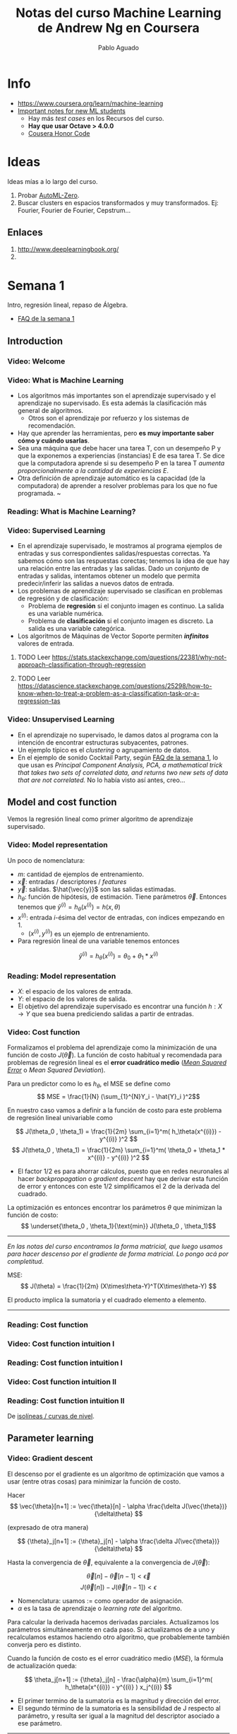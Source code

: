 #+author: Pablo Aguado
#+title: Notas del curso Machine Learning de Andrew Ng en Coursera
#+description: Mis notas.

#+STARTUP: indent content align entitiespretty


* Info

- https://www.coursera.org/learn/machine-learning
- [[https://www.coursera.org/learn/machine-learning/discussions/all/threads/v2YppY8FEeWIeBJxvl1elQ][Important notes for new ML students]]
  - Hay más /test cases/ en los Recursos del curso.
  - *Hay que usar Octave > 4.0.0*
  - [[https://learner.coursera.help/hc/en-us/articles/209818863-Coursera-Honor-Code][Cousera Honor Code]]

* Ideas

Ideas mías a lo largo del curso.

1. Probar [[https://github.com/google-research/google-research/blob/master/automl_zero/README.md][AutoML-Zero]].
2. Buscar clusters en espacios transformados y muy transformados. Ej: Fourier, Fourier de Fourier, Cepstrum...

** Enlaces

1. http://www.deeplearningbook.org/
2. 

* Semana 1

Intro, regresión lineal, repaso de Álgebra.


- [[https://www.coursera.org/learn/machine-learning/discussions/weeks/1/threads/hAp4LT1SEeaL_xIEq4QdBw][FAQ de la semana 1]]

** Introduction
*** Video: Welcome

*** Video: What is Machine Learning

- Los algoritmos más importantes son el aprendizaje supervisado y el aprendizaje no supervisado. Es esta además la clasificación más general de algoritmos.
  - Otros son el aprendizaje por refuerzo y los sistemas de recomendación.
- Hay que aprender las herramientas, pero *es muy importante saber cómo y cuándo usarlas*.
- Sea una máquina que debe hacer una tarea T, con un desempeño P y que la exponemos a experiencias (instancias) E de esa tarea T. Se dice que la computadora aprende si su desempeño P en la tarea T /aumenta proporcionalmente a la cantidad de experiencias E/.
- Otra definición de aprendizaje automático es la capacidad (de la computadora) de aprender a resolver problemas para los que no fue programada. ~

*** Reading: What is Machine Learning?

*** Video: Supervised Learning

- En el aprendizaje supervisado, le mostramos al programa ejemplos de entradas y sus correspondientes salidas/respuestas correctas. Ya sabemos cómo son las respuestas corectas; tenemos la idea de que hay una relación entre las entradas y las salidas. Dado un conjunto de entradas y salidas, intentamos obtener un modelo que permita predecir/inferir las salidas a nuevos datos de entrada.
- Los problemas de aprendizaje supervisado se clasifican en problemas de regresión y de clasificación:
  - Problema de *regresión* si el conjunto imagen es continuo. La salida es una variable numérica.
  - Problema de *clasificación* si el conjunto imagen es discreto. La salida es una variable categórica.
- Los algoritmos de Máquinas de Vector Soporte permiten /*infinitos*/ valores de entrada.

****** TODO Leer https://stats.stackexchange.com/questions/22381/why-not-approach-classification-through-regression

****** TODO Leer https://datascience.stackexchange.com/questions/25298/how-to-know-when-to-treat-a-problem-as-a-classification-task-or-a-regression-tas

*** Video: Unsupervised Learning

- En el aprendizaje no supervisado, le damos datos al programa con la intención de encontrar estructuras subyacentes, patrones.
- Un ejemplo típico es el /clustering/ o agrupamiento de datos.
- En el ejemplo de sonido Cocktail Party, según [[https://www.coursera.org/learn/machine-learning/discussions/weeks/1/threads/hAp4LT1SEeaL_xIEq4QdBw][FAQ de la semana 1]], lo que usan es /Principal Component Analysis, PCA, a mathematical trick that takes two sets of correlated data, and returns two new sets of data that are not correlated./ No lo había visto así antes, creo...

** Model and cost function

Vemos la regresión lineal como primer algoritmo de aprendizaje supervisado.

*** Video: Model representation

Un poco de nomenclatura:

- $m$: cantidad de ejemplos de entrenamiento.
- $\vec{x}$: entradas / descriptores / /features/
- $\vec{y}$: salidas. $\hat{\vec{y}}$ son las salidas estimadas.
- $h_\theta$: función de hipótesis, de estimación. Tiene parámetros $\vec{\theta}$. Entonces tenemos que \( \hat{y}^{(i)} = h_\theta(x^{(i)}) = h(x,\theta) \)
- $x^{(i)}$: entrada $i$-ésima del vector de entradas, con índices empezando en 1.
  - $(x^{(i)},y^{(i)})$ es un ejemplo de entrenamiento.
- Para regresión lineal de una variable tenemos entonces 
\[ \hat{y}^{(i)} = h_\theta(x^{(i)}) = \theta_0 + \theta_1 * x^{(i)} \]

*** Reading: Model representation

- $X$: el espacio de los valores de entrada.
- $Y$: el espacio de los valores de salida.
- El objetivo del aprendizaje supervisado es encontrar una función $h: X \rightarrow Y$ que sea buena prediciendo salidas a partir de entradas.
 
*** Video: Cost function

Formalizamos el problema del aprendizaje como la minimización de una función de costo $J(\vec{\theta})$. La función de costo habitual y recomendada para problemas de regresión lineal es el *error cuadrático medio* ([[https://en.wikipedia.org/wiki/Mean_squared_error][/Mean Squared Error/]] o /Mean Squared Deviation/).

Para un predictor como lo es $h_\theta$, el MSE se define como
\[ MSE = \frac{1}{N} (\sum_{1}^{N}Y_i - \hat{Y}_i )^2\]

En nuestro caso vamos a definir a la función de costo para este problema de regresión lineal univariable como

\[ J(\theta_0 , \theta_1) = \frac{1}{2m} \sum_{i=1}^m( h_\theta(x^{(i)}) - y^{(i)} )^2  \]
\[ J(\theta_0 , \theta_1) =  \frac{1}{2m} \sum_{i=1}^m( \theta_0 + \theta_1 * x^{(i)} - y^{(i)} )^2 \]

- El factor $1/2$ es para ahorrar cálculos, puesto que en redes neuronales al hacer /backpropagation/ o /gradient descent/ hay que derivar esta función de error y entonces con este $1/2$ simplificamos el $2$ de la derivada del cuadrado.

La optimización es entonces encontrar los parámetros $\theta$ que minimizan la función de costo:
\[ \underset{\theta_0 , \theta_1}{\text{min}}  J(\theta_0 , \theta_1)\]

------

/En las notas del curso encontramos la forma matricial, que luego usamos para hacer descenso por el gradiente de forma matricial. Lo pongo acá por completitud/.

MSE: \[ J(\theta) = \frac{1}{2m} (X\times\theta-Y)^T(X\times\theta-Y)  \]

El producto implica la sumatoria y el cuadrado elemento a elemento.

------

*** Reading: Cost function

*** Video: Cost function intuition I

*** Reading: Cost function intuition I

*** Video: Cost function intuition II

*** Reading: Cost function intuition II

De [[https://es.wikipedia.org/wiki/Isol%C3%ADnea][isolíneas / curvas de nivel]].


** Parameter learning

*** Video: Gradient descent

El descenso por el gradiente es un algoritmo de optimización que vamos a usar (entre otras cosas) para minimizar la función de costo.

Hacer \[ \vec{\theta}[n+1] := \vec{\theta}[n] - \alpha \frac{\delta J(\vec{\theta})}{\delta\theta}  \]

(expresado de otra manera)

\[ {\theta}_j[n+1] := {\theta}_j[n] - \alpha \frac{\delta J(\vec{\theta})}{\delta\theta}  \]

Hasta la convergencia de \(\vec{\theta}\), equivalente a la convergencia de \(J(\vec{\theta})\):

\[  \vec{\theta}[n] - \vec{\theta}[n-1] < \vec{\epsilon} \]
\[ J(\vec{\theta}[n]) - J(\vec{\theta}[n-1])  < \epsilon  \]

- Nomenclatura: usamos $:=$ como operador de asignación.
- $\alpha$ es la tasa de aprendizaje o /learning rate/ del algoritmo.

Para calcular la derivada hacemos derivadas parciales. Actualizamos los parámetros simultáneamente en cada paso. Si actualizamos de a uno y recalculamos estamos haciendo otro algoritmo, que probablemente también converja pero es distinto.

Cuando la función de costo es el error cuadrático medio (/MSE/), la fórmula de actualización queda:

\[ \theta_j[n+1] := {\theta}_j[n] - \frac{\alpha}{m}  \sum_{i=1}^m( h_\theta(x^{(i)}) - y^{(i)} ) x_j^{(i)}  \]

- El primer termino de la sumatoria es la magnitud y dirección del error.
- El segundo término de la sumatoria es la sensibilidad de J respecto al parámetro, y resulta ser igual a la magnitud del descriptor asociado a ese parámetro.

-----

- [[https://www.youtube.com/watch?v=WnqQrPNYz5Q][Un video de /gradient descent/ sugerido en las notas del curso]].

*** Reading: Gradient descent

*** Video: Gradient descent intuition

- Si $\alpha$ es muy grande, el algoritmo puede oscilar o incluso diverger.
- Si $\alpha$ es muy chica, puede tardar mucho en converger.
- Con $\alpha$ fija, los "pasos" que da el algoritmo son cada vez más chicos a medida que la función de costo se aproxima a un mínimo local.

*** Reading: Gradient descent intuition

*** Video: Gradient descent for linear regression

Dice Andrew cerca del minuto 4:40:

#+begin_quote
But, it turns out that that the cost function for
linear regression is always going to be a bow shaped function like this.
The technical term for this is that this is called a convex function.
#+end_quote

¿Por qué?

- La función de costo $J(\vec{\theta})$ es el error cuadrático medio (MSE).
- El MSE es cuadrático respecto a los parámetros siempre y cuando estos sean lineales, de grado 1. *La función de hipótesis debe ser lineal respecto a los parámetros para que la función de costo sea cuadrática*.
  - Sea por ejemplo \[ h(x,y) =  a.x^2 + b.y^2 - c.x^2 y^2 \]. Esta función tiene más de un mínimo.

[[file:imgs/001-01-nolineal.gif]]

  - Su MSE quedaría algo como \[ x^4 + 2 x^2 y^2 - 2 x^4 y^2 + y^4 - 2 x^2 y^4 + x^4 y^4  \] (sólo [[https://www.wolframalpha.com/input/?i=%28x%5E2+%2B+y%5E2+-+x%5E2y%5E2%29%5E2][la elevé al cuadrado]])

[[file:imgs/001-02-nolineal-cuadrado.gif]]

-----------------

Hay otras formas de estimar los parámetros (regresores). Una de ellas es el método de los mínimos cuadrados ([[https://en.wikipedia.org/wiki/Ordinary_least_squares][/Ordinary Least Squares]]/). El descenso por el gradiente es más fácil de computar que OLS, en el caso de datasets grandes.

En realidad todo lo que vimos es descenso por el gradiente por lotes, o */batch gradient descent/*, que es cuando la función de costo se optimiza usando todas las entradas disponibles. Esto es costoso.



****** TODO Leer más de [[https://en.wikipedia.org/wiki/Linear_regression][regresión lineal]]



**** Regresión lineal



*** Reading: Gradient descent for linear regression

** Linear Algebra review

*** Video: Matrix vector multiplication

- Más adelante vamos a ver por qué es mejor vectorizar calculos en lugar de iterar.
- Hace un truco interesante que es incluir a la ordenada al origen dentro del vector de parámetros ---en realidad está bien, es un parámetr calculado---, y luego introduce una columna de \(1\)s en la matriz de entradas.
  - La alternativa es sumar la columna aparte. $A*X + B$

*** Video: Matrix matrix multiplication

- Acá hace el mismo truco pero para hacer varias predicciones a la vez: usa varios modelos y varias entradas.

*** Video: Inverse and transpose

Interesante:
#+BEGIN_QUOTE
But the intuition if you want is that you can think of matrices as not have an inverse that is somehow too close to zero in some sense.
#+END_QUOTE

- Las matrices que no tienen inversa son matrices /singulares/ o /degeneradas/.
  - Asumo que se refiere a matrices cuadradas, que podrían tener inversa.

* Semana 2

** Environment setup instructions

** Multivariate linear regression

*** Video: Multivariate linear regression

En la regresión lineal multivariable o regresión lineal múltiple, tenemos varios valores de entrada o descriptores. Para tener una notación más compacta y conveniente, vamos a definir:
- $\theta_0=1$ ;
- $n$ es la cantidad de entradas, descriptores;
- vamos a usar $\vec{\theta}$ con índice $0$;
- y $\vec{\theta}_j^{(i)}$ es el elemento j-ésimo del ejemplo i-ésimo.

Entonces $\vec{\theta}$ tiene $n+1$ elementos y  \[ \vec{\theta} = 1 + \theta_1 + \theta_2 + \dots + \theta_n  \]


Y luego \[ \vec{h_\theta}(\vec{x}) = \vec{\theta}^T \cdot \vec{x}  = \vec{x}^T \cdot \vec{\theta}  \]

- Intuición para el ejemplo de estimar el precio de un inmueble: $\theta_0$ es el precio base.

------

/En [[*Video: Normal equation]] se introduce notación matricial que luego en el ejercicio 1 usamos para expresar todo de forma vectorizada. Dejo todo acá para más completitud/.

\[ \hat{Y}(\theta,X) = X \theta  ]\

------

*** Reading: multiple features

*** Video: Gradient descent for multiple features

La regla de actualización era:

 \[ \vec{\theta}[n+1] := \vec{\theta}[n] - \alpha \frac{\delta J(\vec{\theta})}{\delta\theta}  \]

Y para cuando la función de costo es el error cuadrático medio (MSE), queda (para actualización con *todos los $m$ ejemplos*):

\[ \theta_j[n+1] := {\theta}_j[n] - \frac{\alpha}{m}  \sum_{i=1}^m( h_\theta(x^{(i)}) - y^{(i)} ) x_j^{(i)}  \]

- Puedo ver el factor de avance luego de $\alpha$ como el aporte al error medio que hizo el descriptor $x_j$ .
  - El producto vectorial y la resta son el error medio para ese vector de entrada.
  - El factor $x_j$ es el aporte de ese elemento, en esa dirección.
    - La dirección final es la suma vectorial de los elementos.

-------

/La versión vectorizada/matricial del algoritmo está en las notas del curso y después la usamos en el ejercicio de programación 1. La dejo acá por completitud/.

\[ \theta_{n \times 1}[i+1] = \theta_{n \times 1}[i] - \frac{\alpha}{m} X_{m \times n}^T (X_{m \times n} \theta_{n \times 1} - Y_{m \times 1} )_{m \times 1} \]
\[ \theta_{}[i+1] = \theta[i] - \frac{\alpha}{m} X^T (X \theta - Y) \]

-----------

**** TODO EL ERROR ES MAYPR CUANDO HAY CORRELACIÓN ENTRE DESCRIPTORES Y PARÁMETROS.

*** Reading: Gradient descent for multiple features

*** Video: Gradient descent in practice I - Feature scaling

- Al parecer, el algoritmo de descenso por el gradiente converge *bastante más rápidamente* si los descriptores están en el mismo orden de magnitud.
  - Andrew propone que estén /más o menos/ en el rango $-3 < x_j < 3$ y duda si $-\frac{1}{3} < x < \frac{1}{3}$
- Para esto se suele normalizar cada descriptor respecto al rango de sí mismo en la muestra (los m ejemplos de entrada) o respecto a la desviación estándar. Esto se llama */feature scaling/*.
- Otra práctica habitual es centrar en cero los valores, para lo cual se resta la media de la muestra. Esto se llama */mean normalization/*.

**** Más de feature scaling y mean normalization

De la ecuación de actualización de los parámetros de la ecuación de hipótesis
infiero que el vector se mueve _más rápidamente_ en dirección de los parámetros
más grandes. Sin embargo en [[*Reading: Gradient descent in practice I - Feature scaling]] dice:

#+begin_quote
This is because θ will descend quickly on small ranges and slowly on large ranges, and so will oscillate inefficiently down to the optimum when the variables are very uneven.
#+end_quote

****** DONE Averiguar más de esto. ¿Por qué se hace? ¿Tienen que ser de la misma magnitud o ser chicos?
CLOSED: [2020-04-18 sáb 02:46]

- Ver https://www.robertoreif.com/blog/2017/12/21/importance-of-feature-scaling-in-data-modeling-part-2
- Ver https://math.stackexchange.com/questions/2341704/feature-scalings-effect-on-gradient-descent

Estaba entendiendo mal las curvas de nivel. El eje corto de las elipses es el asociado a los descriptores más grandes, con más rango. Son curvas de nivel de $J(\theta)$, no de $J(x)$.  Ahora si estoy de acuerdo.

En regresión lineal (quizás puedo generalizarlo a cualquiera) *los parámetros tienen rangos "inversos" a los de los descriptores que multiplican*. Si un descriptor tiene un rango grande, entonces su parámetro asociado va a tener un rango chico.

_Se podría solucionar también con learning rates diferenciados: más grandes para los descriptores de más rango, más chicos para los de menos rango._

¡Lo que dice en [[*Reading: Gradient descent in practice I - Feature scaling]] está mal expresado entonces!

****** TODO Corregir https://math.stackexchange.com/questions/2341704/feature-scalings-effect-on-gradient-descent

*** Reading: Gradient descent in practice I - Feature scaling


*** Video: Gradient descent in practice II - Learning rate

- Si la función de costo $J(\vec{\theta})$ diverge u oscila, entonces mi tasa de aprendizaje $\alpha$ es muy grande. Si es muy chica, converge lentamente.
- Puedo verlo graficando la función de costo.
- Elegir el valor de $\alpha$ es, a priori, por prueba y error. */¿Habrá heurísticas para determinar un buen valor inicial?/*
- La condición de convergencia también suele depender del problema. Andrew habla de valores absolutos... */¿por qué no usar un $\epsilon$ relativo?/*

*** Reading: Gradient descent in practice II - Learning rate


*** Video: Features and polynomial regression

*** Reading: Features and polynomial regression

- La regresión lineal es ajustar un modelo lineal, de grado 1, una combinación lineal entre las entradas y parámetros.
- Podemos ajustar modelos no lineales como hipótesis si codificamos estas no linealidades dentro de los descriptores. Por ejemplo, para el caso de la estimación de precios de casas, un posible descriptor podría ser el cuadrado del área, y ahí estamos incluyendo algo cuadrático en el modelo.
- Al incluir las no linealidades en los descriptores, pero todavía usando los parámetros como multiplicadores de orden 1, podemos seguir usando el descenso por el gradiente para optimizar.
- Andrew habla también de usar relaciones entre entradas básicas para construir otras entradas. Por ejemplo, el producto de dos descriptores hace un nuevo descriptor que codifica otra relación.

** Computing parameters analitically

*** Video: Normal equation

- Otra forma de optimizar la regresión lineal es resolverla analíticamente con el método de los [[https://en.wikipedia.org/wiki/Least_squares][mínimos cuadrados]] [[https://en.wikipedia.org/wiki/Linear_least_squares][lineales]] / ecuación normal. Esto da la solución óptima (que existe porque hemos dicho que para regresión lineal es un espacio de búsqueda cónvexo con un solo mínimo).

\[  \vec{\theta} = ( X^T \times X )^{-1} \times X^T \times \vec{y}   \]

\[ X = \left[  x^{(i)}  \right]  \]

- A $X$ la llamamos */matriz de diseño/*. Cada fila es un ejemplo, y tiene tamaño $m \times n+1 $

- La complejidad de invertir una matriz es $O(n^3)$ y esto se pone lento para $n > 10^5$. La complejidad del descenso por el gradiente, en cambio, es de $O(k \cdot n^2)$.

- \(( X^T \times X )^{-1} \times X^T = X^{+}\) es la _[[https://en.wikipedia.org/wiki/Moore%E2%80%93Penrose_inverse][pseudoinversa]]_ de $X$, y el método de mínimos cuadrados no es más que una solución (óptima en el sentido del error cuadrático) de un sistema de ecuaciones sobredeterminado.

  - La pseudoinversa se puede calcular con /Singular Value Decomposition/ o Descomposición QR, por ejemplo.

  - La regresión por mínimos cuadrados asume muchas cosas que no necesariamente siempre se cumplen. Ver la [[https://en.wikipedia.org/wiki/Robust_regression][regresión robusta]] como alternativa.

*** Reading: Normal equation

*** Video: Normal equation noninvertibility

Si $( X^T \times X )$ no es invertible, entonces puede haber 2 problemas:

1. El sistema esta subdeterminado. Faltan ejemplos, $m < n$ / tenemos muchos descriptores.
   - Después vamos a ver que se soluciona con /regularización/.
2. Algunos descriptores están muy correlacionados / son linealmente dependientes.

Si no es invertible naturalmente (es singular o degenerada) igual se puede invertir con la pseudoinversa. Igual esto no sería problema si hubiésemos usado la pseudoinversa desde un principio en lugar de estar haciéndolo manualmente. Y, nuevamente, seguro hay métodos más robustos (aunque no hay que dejar de hacer análisis de la información con la que contamos).

*** Reading: Normal equation noninvertibility


** Submitting programming assignments

** Review

** Octave/Matlab tutorial

#+BEGIN_SRC octave
  % Para ver una matriz/vector como píxeles con color
  A = magic(9)
  figure
  imagesc(A)
  colorbar
  colormap gray
#+END_SRC


** Review

*** Programming assignment 1: linear regression

- Mi gradient descent convergía pero no al mismo resultado exacto, y más rápida o lentamente. Me faltaba el factor $1/m$.
- Armé una versión vectorizada del gradient descent pero es distinta a la propuesta:

La mía:

- usé $n$ como la longitud de $\theta$, incluyendo los \(1\)s.

#+begin_src octave
  M = length(y); % number of training examples
  N = length(theta);
  error = (X * theta) - y;  % Mx1
  % ponderated_error = repmat(error, [1, N]) .* X;  % MxN
  % ponderated_error = error * ones(1,n) * X  % MxN, equivale al broadcasting
  ponderated_error = error .* X;  % Broadcasting. MxN
  % gradient = sum(ponderated_error,1);  % 1xN
  gradient = ones(1,M) * ponderated_error;  % 1xN, equivalente a la sumatoria
  theta = theta - (alpha/M) * gradient';  % Nx1
#+end_src

\[ \theta_{n \times 1}[i+1] = \theta_{n \times 1}[i] - \frac{\alpha}{m} \left[ 1_{1 \times m} \left( X_{m \times n} \theta_{n \times 1} - Y_{m \times 1} \right)_{m \times 1} 1_{1 \times n} X_{m \times n} \right]^T  \]

La original es más compacta:

\[ \theta_{n \times 1}[i+1] = \theta_{n \times 1}[i] - \frac{\alpha}{m} X_{m \times n}^T (X_{m \times n} \theta_{n \times 1} - Y_{m \times 1} )_{m \times 1} \]

* Semana 3

** Classification and representation

*** Classification

Vamos a ver la *regresión logística* que es un algoritmo de clasificación (aunque su nombre diga /regresión/).

La regresión lineal no es un buen método para la clasificación en variables discretas. Acá necesitamos algo más no lineal. Una opción es usar regresión lineal + un umbral arbitrario de separación, pero aún no es suficiente.

Vamos a ver clasificación binaria. Definimos como $0$ y $1$ a las clases. También usamos *etiqueta* para denominar a la salida $h_\theta(x)$.

*** Hypothesis representation

En clasificación binaria, los resultados observados sólo pueden tomar los valores $0$ y $1$, y por tanto nuestra función de hipótesis debería también sólo tomar esos valores.

Para empezar elegimos una función que esté acotada a ese rango. Una opción es la *función logística* o *sigmoidea*:

\[ h(z) = \frac{1}{1+e^z} \]

\[ h(\theta,x) = h_\theta(x) = \frac{1}{1+e^{\theta^T  x}}\]

- Mapea los reales al intervalo $[0, 1]$.

Podemos interpretar los resultados como la probabilidad de que la hipótesis tome un valor, dada determinada entrada.

- La suma de las probabilidades debe ser $1$.


**** La función logística o sigmoidea

- Se parece a la función cumulativa o función de distribución acumulada de una distribución normal/gaussiana.
  - Pero esta tiene una función explícita, mientras que la FDA de la gaussiana no tiene forma cerrada.
  - La función de densidad de probabilidad asociada "Se parece a la distribución normal en su forma, pero tiene colas más pesadas (y, por lo tanto, menor curtosis)". [[https://es.wikipedia.org/wiki/Distribuci%C3%B3n_log%C3%ADstica][Wikipedia: Distribución logística]]
- Puedo pensar que la FDP de la distribución logística me indica la cantidad de información que me da el valor de un descriptor. En el pico es donde más aporta; luego mientras más me alejo del centro, más claro es que es de una clase o de la otra.
- Es una aproximación suave de la función escalón.

[[file:imgs/002-320px-Logistic-curve.svg.png]]

\[ f(x) = \frac{L}{1+e^{-k(x-x_0)}}  \]

- $L$ es el valor máximo.
- $k$ es la tasa de crecimiento o pendiente de la curva.
- $x_0$ es el centro

*** Decision boundary

La clasificación es discreta; para hacerla discreta necesitamos agregar un umbral a nuestra función de hipótesis. /No entiendo por qué pone el umbral como si fuese una cosa aparte de la función de hipótesis/. Entonces, para la regresión logística hacemos:

\[ y = 0 \quad \text{si} \quad h(z) = h(z(\theta, x)) = h(\theta^T x) \lt 0,5 \]
\[ y = 0 \quad \text{si} \quad h(z) = h(z(\theta, x)) = h(\theta^T x) \geq 0,5 \]

Lo que equivale a

\[ y = 0 \quad \text{si} \quad  \theta^T x < 0,5 \]
\[ y = 1 \quad \text{si} \quad \theta^T x \ge 0,5 \]

La función de entrada a la sigmoidea, $z(\theta,x)$ define el umbral de decisión. Al igual que vimos para regresión lineal, esta función no tiene por qué ser lineal con respecto a los descriptores (/¿mas sí lineal respecto a los parámetros?/), y es la que va a separar las clases en su espacio. Por ejemplo, para dos variables podría ser un elipsoide: \( z(\theta,x) = \theta_0 + \theta_1 x_1 + \theta_2 x_2 + \theta_3 x_1^2 + \theta_4 x_2^2 \).

** Logistic regression model

*** Cost function

Sea la función de costo $J$ la media de una función de error:

\[ J(\theta) = \frac{1}{m} \sum_1^m  error(\hat{y}, y) \]

Si usamos el error cuadrático medio como función de error para optimizar con el descenso por el gradiente, vamos a tener que derivar una función no lineal. Esto es porque la función logística/sigmoidea $h(z)$ no es lineal con respecto a los parámetros \theta, y por tanto el error cuadrático medio no es una función convexa; esto implica que tiene (¿o puede tener?) más de un mínimo.

Lo que hacemos entonces es proponer otra función de error que sea convexa y diferenciable. Por supuesto, tiene que penalizar las predicciones/hipótesis erróneas. La que se propone es

\[ error(h_\theta(x)) = error(h(\theta,x) = \quad -\log(h_\theta(x)) \quad \text{si} \quad y = 1   \]
\[ error(h_\theta(x)) = error(h(\theta,x) = \quad -\log(1-h_\theta(x)) \quad \text{si} \quad y = 0   \]

#+begin_src octave :exports none
  figure(1, "visible", "off");
  hold on;
  grid
  fplot("-log(x)", [0, 1, 0, 5], 'lineWidth', 4)
  set(gca, "linewidth", 4, "fontsize", 18)
  title('error(h( \theta ,x) = -log(h_\theta(x))')
  legend off;
  % l = legend;
  % set(l, "fontsize", 14, "location","east")
  print("-S300,300", "./imgs/003-01-logcost1.png")
  ans = "[[file:./imgs/003-01-logcost1.png]]"
#+end_src

#+RESULTS:
: [[file:./imgs/003-01-logcost1.png]]

[[file:./imgs/003-01-logcost1.png]]



#+begin_src octave :exports none
  figure(1, "visible", "off");
  hold on;
  grid
  fplot("-log(1-x)", [0, 1, 0, 5], 'lineWidth', 4)
  set(gca, "linewidth", 4, "fontsize", 18)
  title('error(h( \theta ,x) = -log(1-h_\theta(x))')
  legend off;
  % l = legend;
  % set(l, "fontsize", 14, "location","east")
  print("-S300,300", "./imgs/003-02-logcost2.png")
  ans = "[[file:./imgs/003-02-logcost2.png]]"
#+end_src

#+RESULTS:
: [[file:./imgs/003-02-logcost2.png]]

[[file:./imgs/003-02-logcost2.png]]

- Nótese que tienden a infinito en $0$ y $1$ respectivamente.
- Usamos el *logaritmo natural*, base $e$.

------

En la sección siguiente Andrew dice que esta función de costo (en realidad su forma simplificada) se puede derivar estadísticamente a partir del principio de estimación de máxima verisimilitud.

*** Simplified cost function and gradient descent

**** Forma simplificada

Teníamos a la función de error para la regresión logística como:

\[ error(h_\theta(x)) = error(h(\theta,x)) = \quad -\log(h_\theta(x)) \quad \text{si} \quad y = 1   \]
\[ error(h_\theta(x)) = error(h(\theta,x)) = \quad -\log(1-h_\theta(x)) \quad \text{si} \quad y = 0   \]

La forma simplificada es:

\[ error(h(\theta,x)) = y (-\log(h_\theta(x))) + (1-y) (-\log(1-h_\theta(x)))   \]

\[ error(h(\theta,x)) = -y \log(\hat{y}) - (1-y) \log(\hat{y})  \]

Esta función es convexa (si $h$ es la sigmoidea, al menos).

Luego la función de costo queda:

\[  J(h_\theta(x)) = J(h(\theta,x)) =  \frac{1}{m} \sum_{i=1}^m \left[ -y^{(i)} \log(h_\theta(x^{(i)})) - (1-y^{(i)}) \log(1-h_\theta(x^{(i)}))  \right]  \]

La forma vectorizada/matricial es:

\[ J(h(\theta,X)) = \frac{1}{m} \left[ - Y^T \log(h(X\theta)) - (1-Y)^T \log(1-h(X\theta)) \right]  \]

**** Descenso por el gradiente

Resulta que la derivada $\delta J(\theta,x)/\delta \theta$, es la misma que la que obtuvimos usando el error cuadrático medio (/MSE/) como función de costo para regresión lineal, y entonces la formula de actualización de parámetros es la misma:

\[ \theta_j[n+1] := {\theta}_j[n] - \frac{\alpha}{m}  \sum_{i=1}^m( h_\theta(x^{(i)}) - y^{(i)} ) x_j^{(i)}  \]

En forma vectorizada/matricial:

\[ \theta_{}[i+1] = \theta[i] - \frac{\alpha}{m} X^T (h(X \theta) - Y) \]

*** Advanced optimization

Hay algoritmos generales de optimización mejores (pero más complejos) que el descenso por el gradiente. Andrew nombra:
  - [[https://en.wikipedia.org/wiki/Conjugate_gradient_method][Gradientes conjugados]]
  - BFGS ([[https://en.wikipedia.org/wiki/Broyden%E2%80%93Fletcher%E2%80%93Goldfarb%E2%80%93Shanno_algorithm][/Broyden–Fletcher–Goldfarb–Shanno algorithm/]])
  - L-BFGS ([[https://en.wikipedia.org/wiki/Limited-memory_BFGS][/Limited memory BFGS/]])

En Octave tenemos la función ~fminunc~ (de /function minimize unconstrained/) que nos permite optimizar usando una función de costo arbitraria. Le tenemos que proveer esa función de costo, que calcula la función de costo y el gradiente en cada iteración. En el ejemplo de Andrew, la función de costo calcula el gradiente de forma analítica, pero asumo que podrías también tener una memoria y usar diferencias.

** Multiclass classification

*** Multiclass classification: one vs all

Si tenemos $n$ salidas discretas posibles, podemos modelar el problema con $n$ clasificadores binarios, que toman una salida como caso positivo y el resto como negativo.

Una vez que clasificamos con todos los clasificadores, elegimos la salida definitiva como aquella que haya tenido la mayor confianza; y entonces tenemos que ver la probabilidad predicha antes de discretizarla.

Nótese que esto también se cumple en los binarios cuando $n=2$: podemos verlo como que ambos clasificadores definen la misma frontera de decisión.

** Solving the problem of overfitting

*** The problem of overfitting

Empezamos a evaluar la bondad de ajuste de nuestros modelos.

- Un modelo subajustado (/underfitted/) o de alto sesgo (/high bias/) tiene mucho error para los datos con los que se entrenó, y por ende muy probablemente tenga mucho error con entradas nuevas. El modelo no captura las características del espacio del problema.
  - El sesgo se asocia con prejuicio. El modelo prejuzga incorrectamente cómo deberían ser las entradas.
- Un modelo sobreajustado (/overfitted/) predice /demasiado/ correctamente los datos con los que se ajustó, pero no predice correctamente entradas que sean un poco distintas; *no generaliza*. También se habla de que es un modelo con alta varianza (/high variance/), porque el espacio de funciones de hipótesis (de la complejidad propuesta) que predicen bien es muy grande; hay muchos grados de libertad.

En los ejemplos mostrados, el ajuste se incrementa con el grado de las funciones de hipótesis, para regresión lineal. Entonces complejizar las funciones de hipótesis implica agregar más descriptores ---reales o sintéticos---.

**** Opciones para reducir el sobreajuste

Las principales formas de reducir el sobreajuste:

1. Reducir la cantidad de descriptores.
   - Manualmente o con métodos automáticos de selección de modelo.
   - Perdemos información codificada en los descriptores que eliminamos.
2. Usar *regularización*.
   - Mantenemos todos los descriptores pero los ponderamos.

*** Cost function

Introducimos un parámetro de regularización $\lambda$ en la función de costo, que pondera la suma de los cuadrados de los parámetros $\theta$.

- /Creo que este tipo de regularización tiene un nombre/.
- /Usamos el cuadrado para que no se cancelen entre sí y porque es derivable supongo/.

Por ejemplo, para /MSE/:

\[ J(\theta,x,h(x),\lambda) =  \frac{1}{2m} \left( \sum_{i=1}^{m} \left[ h(\theta,x^{(i)}) - y^{(i)} \right]^2 + \lambda \sum_{j=1}^{n} \theta_j^2 \right)  \]

- Se suele omitir la ordenada al origen, término de sesgo o *intercepto* $\theta_0$ porque no afecta mucho a los resultados.
  - /Me parece que debe haber una razón más interesante, porque esta decisión hace que tengamos que calcular las funciones de costo de forma separada para \(\theta_0\)/.
    - En verdad es incorrecto pretender que el intercepto sea pequeño. Ver abajo en [[*Buscar por qué no usamos $\theta_0$]].


Lo que buscamos es tener parámetros pequeños, lo que hace que la función de hipótesis sea suave, simple.

Más adelante vamos a ver formas de determinar el valor del parámetro de regularización $\lambda$ para que funcione. Si es muy grande, hay subajuste, y si es muy chico seguimos con sobreajuste.

****** DONE Buscar por qué no usamos $\theta_0$
CLOSED: [2020-04-20 lun 00:53]

El intercepto es nuestro factor de prejuicio que es independente de los descriptores. Es nuestra respuesta por defecto cuando no tenemos información, y no tiene por qué ser un valor chico. Por tanto no lo introducimos en el algoritmo de regularización.

Recordemos que el intercepto es una variable independiente, la ordenada al origen. Lo introducimos dentro del vector de parámetros solo por conveniencia, para simplificar los cálculos.

*** Regularized linear regression

La función de costo usando error cuadrático medio y regresión lineal nos queda

\[ J(\theta,x,h(x),\lambda) =  \frac{1}{2m} \left( \sum_{i=1}^{m} \left[ h(\theta,x^{(i)}) - y^{(i)} \right]^2 + \lambda \sum_{j=1}^{n} \theta_j^2 \right)  \]

Nótese que $j$ empieza en $1$. La regla de actualización derivada es:

\[ \theta_j[n+1] := {\theta}_j[n] - \frac{\alpha}{m}  \sum_{i=1}^m( h_\theta(x^{(i)}) - y^{(i)} ) x_j^{(i)} \quad \text{si} \quad j=0 \]

\[ \theta_j[n+1] := {\theta}_j[n] - \frac{\alpha}{m}  \sum_{i=1}^m( h_\theta(x^{(i)}) - y^{(i)} ) x_j^{(i)} + \frac{\lambda}{m} \theta_j \quad \text{si} \quad j>0 \]

Factorizando $\theta_j$ de esta última ecuación nos queda

\[ \theta_j[n+1] := {\theta}_j[n](1 - \frac{\alpha\lambda}{m}) - \frac{\alpha}{m}  \sum_{i=1}^m( h_\theta(x^{(i)}) - y^{(i)} ) x_j^{(i)}  \quad \text{si} \quad j>0 \]

El factor $(1 - \frac{\alpha\lambda}{m})$ nos indica que en todas las actualizaciones se comienza reduciendo el valor anterior de los parámetros.

**** Forma matricial/vectorizada

La forma matricial/vectorizada queda

\[ J(\theta, X, \lambda) = \frac{1}{2m} (X\theta - Y) + \frac{\lambda}{2m} \theta(1:n)^T \theta(1:n) \]


La actualización necesita 2 etapas: la primera es el cálculo normal sin regularización, y de aquí guardamos $\theta_0$; en la segunda sumamos el termino de regularización; y finalmente reemplazamos con el $\theta_0$ encontrado anteriormente.

\[ \theta[i+1]^{(a)} := \theta[i] - \frac{\alpha}{m} X^T (h(X \theta) - Y) \]
\[ \theta_0[i+1]^{} := \theta[i+1]^{(a)}(0) \]
\[ \theta[i+1]^{} := \theta[i+1]^{(a)} + \frac{\lambda}{2m} \theta[i] \]
\[ \theta[i+1](0) := \theta_0[i+1]  \]


------------

**** La ecuación normal con regularización

La ecuación normal era

\[  \theta = [ ( X^T \times X)^{-1} \times X^T ] \times Y  \]

Agregamos un término de regularización:

\[  \theta = [ ( X^T \times X \times \lambda L)^{-1} \times X^T ] \times Y  \]

Donde L es una matriz diagonal cuyo primer elemento de la diagonal principal es $0$ e indica que no queremos que la regularización afecte al parámetro \theta_0 .

Este termino de regularización *hace que esa matriz sea invertible aunque se trate de un sistema subdeterminado* (siempre que $\lambda>0$).
  - En las [[https://www.coursera.org/learn/machine-learning/discussions/weeks/3/threads/poUNvD1-EeakuhJbRt69hQ][preguntas frecuentes de la semana 3]] dicen que [[http://web.mit.edu/zoya/www/linearRegression.pdf][acá hay un "boceto de demonstración"]].

*** Regularized logistic regression

La función de costo de la regresión logística con regularización queda: 

\[  J(h_\theta(x), \lambda) = J(h(\theta,x)) = \frac{1}{m} \sum_{i=1}^m \left[-y^{(i)} \log(h_\theta(x^{(i)})) - (1-y^{(i)}) \log(1-h_\theta(x^{(i)}))  \right] + \frac{\lambda}{2m} \sum_{j=1}^n \theta_j^2 \]

La forma vectorizada/matricial:

\[ J(h(\theta,X), \lambda) = \frac{1}{m} \left[ -Y^T \log(h(X\theta)) - (1-Y)^T \log(1-h(X\theta)) \right] + \frac{\lambda}{2m} \theta(1:n)^T \theta(1:n) \]

La regla de actualización es igual que para regresión lineal con /MSE/, calculando por separado $\theta_0$.





** Review

*** Quiz: Regularization

- Agregar nuevos descriptores nos da una hipótesis igual o mejor a la que tenemos antes de agregarlos, en los datos de entrenamiento/modelado.
  - Asumo que asume convergencia.

*** Programming assignment: logistic regression

- Corregí algunas funciones vectorizadas de mis notas.
- El logaritmo es logaritmo natural, no base 10. Por tanto debería escribir $ln$ en lugar de $log$, aunque en Octave la función es ~log~.
- /Cross entropy/
- Usamos /feature mapping/ para crear nuevos descriptores a partir de los 2 que teníamos. Los nuevos son todas las combinaciones lineales posibles de descriptores, hasta cierto grado.

#+begin_src octave
  function out = mapFeature(X1, X2)
  % MAPFEATURE Feature mapping function to polynomial features
  %
  %   MAPFEATURE(X1, X2) maps the two input features
  %   to quadratic features used in the regularization exercise.
  %
  %   Returns a new feature array with more features, comprising of 
  %   X1, X2, X1.^2, X2.^2, X1*X2, X1*X2.^2, etc..
  %
  %   Inputs X1, X2 must be the same size
  %

    degree = 6;
    out = ones(size(X1(:,1)));
    for i = 1:degree
      for j = 0:i
        out(:, end+1) = (X1.^(i-j)).*(X2.^j);
      end
    end

  end

  % ---------
  % Add Polynomial Features
  % Note that mapFeature also adds a column of ones for us, so the intercept
  % term is handled
  X = mapFeature(X(:,1), X(:,2));

#+end_src

- $\theta_0$: manejé los distintos gradientes así:

#+begin_src octave
  grad = (1/m) * X'*(sigmoid(X*theta) - y);
  grad0 = grad(1);
  grad = grad + (lambda/m).*theta;
  grad(1) = grad0;
#+end_src

* Semana 4

Empezamos a ver redes neuronales.

** Motivations

*** Non-linear hypotheses

Las redes neuronales son de los clasificadores más avanzados y usados hoy en día.

Para problemas poco lineales, la regresión logística empieza a necesitar muchos descriptores. Demasiados. Sea por ejemplo un problema con dos descriptores $x_1$ y $x_2$. Si queremos más expresividad de clasificación y añadimos como descriptores sintéticos todos los productos de segundo orden, tenemos $x_1^2 , x_2^2, x_1 x_2 $, y tendríamos un total de 5 descriptores. Este total crece como $O(\frac{n^2}{2})$. Los de tercer orden crecen como $O(n^3)$.

Hay muchos problemas que de entrada ya están definidos por muchos descriptores. Un ejemplo: las imágenes digitales. Por ejemplo, una imagen de 100\times100px requeriría aproximadamente 50 millones de descriptores de segundo grado.


*** Neurons and the brain

- /The "one learning algorithm" hypotesis/: el cerebro tiene el mismo algoritmo de aprendizaje siempre, y se adapta a cualquier entrada.

****** TODO https://www.lesswrong.com/posts/9Yc7Pp7szcjPgPsjf/the-brain-as-a-universal-learning-machine

****** TODO https://www.youtube.com/watch?v=AY4ajbu_G3k

****** TODO https://www.youtube.com/watch?v=NKpuX_yzdYs

****** TODO https://www.youtube.com/watch?v=zIwLWfaAg-8

****** TODO https://www.wired.com/2013/05/neuro-artificial-intelligence/

** Neural networks

*** Model representation I

Está largo de escribir así que copio la imagen:

[[./imgs/004-neural-network-model.png]]

Algo de nomenclatura y convenciones:

- Es equivalente hablar de una *unidad*, una *neurona*, la salida de una neurona o la *activación* de una neurona. Siempre hablamos del resultado de la función de activación ante ciertas entradas y parámetros o pesos: $g(\theta,x)$. La neurona en sí no tiene significado en el modelo, aunque lo tiene en el diagrama.
  - La unidad 1 de la capa 2 es $a_2^{(1)}$.
  - Se suele omitir la unidad de sesgo de cada capa, $a_0^{(j)}$, porque vale siempre 1. Esta es la que se multiplica por $\theta_0$. /DISCREPO/.
- $h_{\Theta}^{}(\vec{x}^{})$ es la salida final de la red neuronal, en función de las entradas.
- La función de activación típica es la función logística/sigmoidea.
- A los parámetros de la función también les decimos *pesos*.
  - \Theta^{(j)} es la matriz de pesos que relaciona la capa $j$ con la siguiente $j+1$. Si una capa $j$ tiene $s_j$ unidades y la siguiente es $j+1$ con $s_{j+1}$ unidades, la dimensión de $\Theta^{(j)}$ será $(s_{j+1})\times(s_j+1)$ (entradas \times (salidas + entradas independientes)); el $+1$ es por la unidad de sesgo.
- En los diagramas se funden axones y dendritas de capas conectadas, adyacentes. Entonces los únicos axones son los de la capa de salida.
- A las capas que no son de salida o entrada se les suele llamar *capas ocultas*.

*** Model representation II

Este modelo básico de red neuronal es un conjunto de funciones logísticas encadenadas. La forma de conectar las neuronas (arquitectura) le va a permitir aprender funciones no lineales complejas.

En forma vectorizada y asumiendo la misma función de activación $g^{(j)}$ para todas las neuronas:

\[ h_{\Theta}^{}(\vec{x}^{}) = h(g, \vec{x}, \Theta) \]
\[ \vec{a}^{(j) }= g_{}^{}(\vec{z}^{(j)}) = g(\Theta^{(j-1)} \vec{a}^{(j-1)})  \]

** Applications

*** Examples and intuitions I

Con una neurona de 3 entradas puedo calcular las funciones AND y OR.

*** Examples and intuitions II

*** Multiclass classification

** Review

*** Quiz: Neural networks: representation

*** Programming assignment: multi-class classificatin and neural networks

